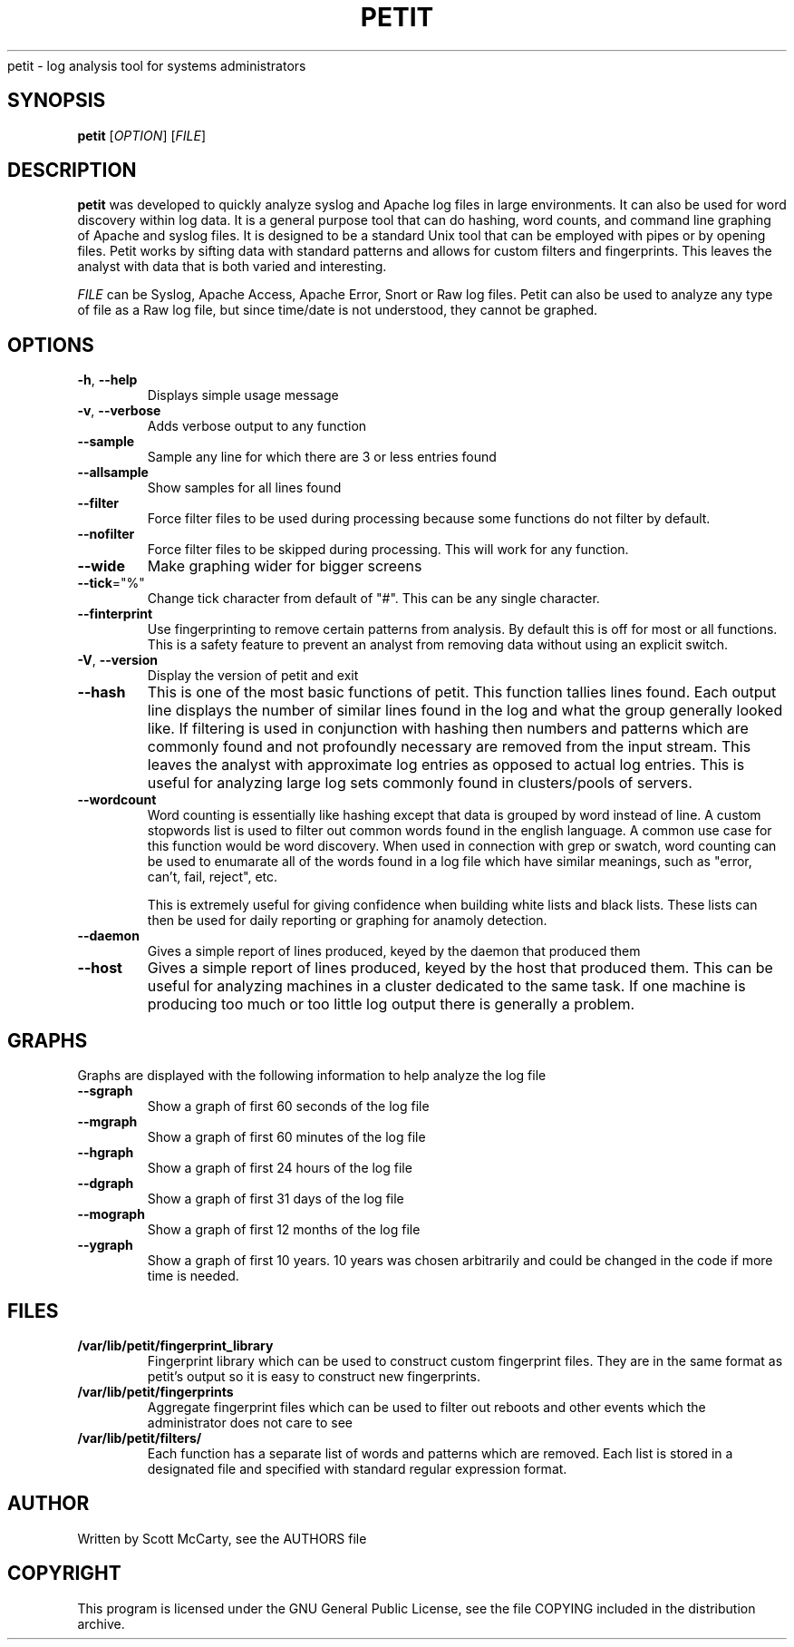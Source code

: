 .TH PETIT "1" "February 2010" "Petit" "User Commands" .SH NAME
petit \- log analysis tool for systems administrators
.SH SYNOPSIS
\fBpetit\fR [\fIOPTION\fR] [\fIFILE\fR] 
.SH DESCRIPTION
\fBpetit\fR was developed to quickly analyze syslog and Apache
log files in large environments. It can also be used for word
discovery within log data. It is a general purpose tool that can
do hashing, word counts, and command line graphing of Apache and
syslog files. It is designed to be a standard Unix tool that can
be employed with pipes or by opening files. Petit works by sifting
data with standard patterns and allows for custom filters and
fingerprints. This leaves the analyst with data that is both 
varied and interesting.

\fIFILE\fR can be Syslog, Apache Access, Apache Error, Snort or 
Raw log files. Petit can also be used to analyze any type of file
as a Raw log file, but since time/date is not understood, they
cannot be graphed.
.SH OPTIONS
.TP
\fB\-h\fR, \fB\-\-help\fR
Displays simple usage message
.TP
\fB\-v\fR, \fB\-\-verbose\fR
Adds verbose output to any function
.TP
\fB\-\-sample\fR
Sample any line for which there are 3 or less entries found
.TP
\fB\-\-allsample\fR
Show samples for all lines found
.TP
\fB\-\-filter\fR
Force filter files to be used during processing because some functions do not
filter by default.
.TP
\fB\-\-nofilter\fR
Force filter files to be skipped during processing. This will work for any
function.
.TP
\fB\-\-wide\fR
Make graphing wider for bigger screens
.TP
\fB\-\-tick\fR="%"
Change tick character from default of "#". This can be any single character.
.TP
\fB\-\-finterprint\fR
Use fingerprinting to remove certain patterns from analysis. By default this is
off for most or all functions. This is a safety feature to prevent an analyst
from removing data without using an explicit switch.
.TP
\fB\-V\fR, \fB\-\-version\fR
Display the version of petit and exit
.TP
\fB\-\-hash\fR
This is one of the most basic functions of petit. This function tallies lines
found. Each output line displays the number of similar lines found in the log
and what the group generally looked like. If filtering is used in conjunction
with hashing then numbers and patterns which are commonly found and not
profoundly necessary are removed from the input stream. This leaves the analyst
with approximate log entries as opposed to actual log entries. This is useful for
analyzing large log sets commonly found in clusters/pools of servers.
.TP
\fB\-\-wordcount\fR
Word counting is essentially like hashing except that data is grouped by word
instead of line. A custom stopwords list is used to filter out common words
found in the english language. A common use case for this function would be
word discovery. When used in connection with grep or swatch, word counting 
can be used to enumarate all of the words found in a log file which have similar
meanings, such as "error, can't, fail, reject", etc.

This is extremely useful for giving confidence when building white lists and
black lists. These lists can then be used for daily reporting or graphing for
anamoly detection.
.TP
\fB\-\-daemon\fR
Gives a simple report of lines produced, keyed by the daemon that produced them
.TP
\fB\-\-host\fR
Gives a simple report of lines produced, keyed by the host that produced them.
This can be useful for analyzing machines in a cluster dedicated to the same
task. If one machine is producing too much or too little log output there
is generally a problem.
.SH GRAPHS
Graphs are displayed with the following information to help analyze
the log file
.TP
\fB\-\-sgraph\fR
Show a graph of first 60 seconds of the log file
.TP
\fB\-\-mgraph\fR
Show a graph of first 60 minutes of the log file
.TP
\fB\-\-hgraph\fR
Show a graph of first 24 hours of the log file
.TP
\fB\-\-dgraph\fR
Show a graph of first 31 days of the log file
.TP
\fB\-\-mograph\fR
Show a graph of first 12 months of the log file
.TP
\fB\-\-ygraph\fR
Show a graph of first 10 years. 10 years was chosen arbitrarily and 
could be changed in the code if more time is needed.
.SH FILES
.TP
\fB/var/lib/petit/fingerprint_library\fR
Fingerprint library which can be used to construct custom fingerprint
files. They are in the same format as petit's output so it is easy
to construct new fingerprints.
.TP
\fB/var/lib/petit/fingerprints\fR
Aggregate fingerprint files which can be used to filter out reboots
and other events which the administrator does not care to see
.TP
\fB/var/lib/petit/filters/\fR
Each function has a separate list of words and patterns which are
removed. Each list is stored in a designated file and specified with
standard regular expression format.
.SH AUTHOR
Written by Scott McCarty, see the AUTHORS file
.SH COPYRIGHT
This program is licensed under the GNU General Public License, see the
file COPYING included in the distribution archive.
